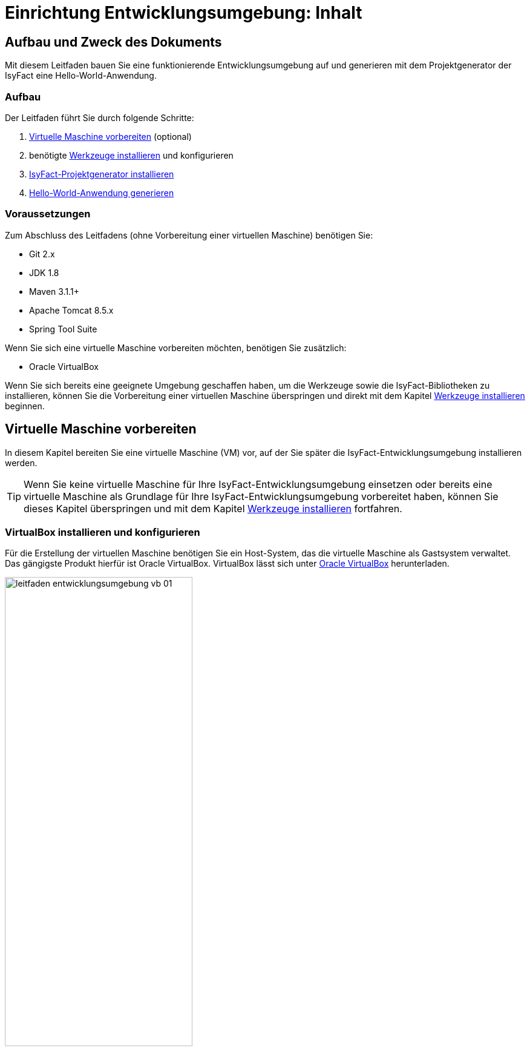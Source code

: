 = Einrichtung Entwicklungsumgebung: Inhalt

// tag::inhalt[]
[[aufbau-und-zweck-des-dokuments]]
== Aufbau und Zweck des Dokuments

Mit diesem Leitfaden bauen Sie eine funktionierende Entwicklungsumgebung auf und generieren mit dem Projektgenerator der IsyFact eine Hello-World-Anwendung.

=== Aufbau
Der Leitfaden führt Sie durch folgende Schritte:

. xref::einrichtung_entwicklungsumgebung/inhalt.adoc#virtuelle-maschine-vorbereiten[Virtuelle Maschine vorbereiten] (optional)
. benötigte xref::einrichtung_entwicklungsumgebung/inhalt.adoc#werkzeuge-installieren[Werkzeuge installieren] und konfigurieren
. xref::einrichtung_entwicklungsumgebung/inhalt.adoc#isyfact-projektgenerator-installieren[IsyFact-Projektgenerator installieren]
. xref::einrichtung_entwicklungsumgebung/inhalt.adoc#hello-world-anwendung-generieren[Hello-World-Anwendung generieren]

=== Voraussetzungen
Zum Abschluss des Leitfadens (ohne Vorbereitung einer virtuellen Maschine) benötigen Sie:

* Git 2.x
* JDK 1.8
* Maven 3.1.1+
* Apache Tomcat 8.5.x
* Spring Tool Suite

Wenn Sie sich eine virtuelle Maschine vorbereiten möchten, benötigen Sie zusätzlich:

* Oracle VirtualBox

Wenn Sie sich bereits eine geeignete Umgebung geschaffen haben, um die Werkzeuge sowie die IsyFact-Bibliotheken zu installieren, können Sie die Vorbereitung einer virtuellen Maschine überspringen und direkt mit dem Kapitel xref::einrichtung_entwicklungsumgebung/inhalt.adoc#werkzeuge-installieren[Werkzeuge installieren] beginnen.

[[virtuelle-maschine-vorbereiten]]
== Virtuelle Maschine vorbereiten

In diesem Kapitel bereiten Sie eine virtuelle Maschine (VM) vor, auf der Sie später die IsyFact-Entwicklungsumgebung installieren werden.

TIP: Wenn Sie keine virtuelle Maschine für Ihre IsyFact-Entwicklungsumgebung einsetzen oder bereits eine virtuelle Maschine als Grundlage für Ihre IsyFact-Entwicklungsumgebung vorbereitet haben, können Sie dieses Kapitel überspringen und mit dem Kapitel xref::einrichtung_entwicklungsumgebung/inhalt.adoc#werkzeuge-installieren[Werkzeuge installieren] fortfahren.

=== VirtualBox installieren und konfigurieren

Für die Erstellung der virtuellen Maschine benötigen Sie ein Host-System, das die virtuelle Maschine als Gastsystem verwaltet.
Das gängigste Produkt hierfür ist Oracle VirtualBox.
VirtualBox lässt sich unter xref:glossary:literaturextern:inhalt.adoc#litextern-VirtualBox[Oracle VirtualBox] herunterladen.

.Virtualbox Hauptmenü
[id="image-leitfaden_entwicklungsumgebung_vb_01",reftext="{figure-caption} {counter:figures}"]
image::werkzeuge:einrichtung_entwicklungsumgebung/leitfaden_entwicklungsumgebung_vb_01.png[align="center",width=60%,pdfwidth=70%]

VirtualBox kann mehrere virtuelle Maschinen verwalten.
Jede virtuelle Maschine wird auf Ihrer Festplatte unterhalb des Home-Verzeichnisses im Ordner "VirtualBox VMs" verwaltet.
Jedes dieser Verzeichnisse enthält Konfigurationsdateien für die virtuelle Maschine.
Im folgenden sprechen wir hierbei vom VM-Verzeichnis.

Um die virtuelle Maschine zu erzeugen, klicken Sie innerhalb von Oracle VirtualBox im Hauptmenü auf "Neu".
Es erscheint ein neues Fenster, bei dem Sie im ersten Eingabefeld einen Namen Ihrer Wahl eingeben.
Setzen Sie die Version auf Ubuntu (64-bit).

.Eingabe des Names der virtuellen Maschine
[id="image-leitfaden_entwicklungsumgebung_vb_02",reftext="{figure-caption} {counter:figures}"]
image::werkzeuge:einrichtung_entwicklungsumgebung/leitfaden_entwicklungsumgebung_vb_02.png[align="center",width=60%,pdfwidth=70%]

Klicken Sie auf Weiter.
Hierdurch wird VirtualBox das VM-Verzeichnis zur virtuellen Maschine erstellen.
Das Verzeichnis trägt den gleichen Namen wie Ihre virtuelle Maschine.

Im nächsten Fenster wird der Hauptspeicher (RAM) der virtuellen Maschine konfiguriert.
Die Größe des Hauptspeichers sollte mindestens 4096 Megabyte betragen.

.Speichergröße festlegen
[id="image-leitfaden_entwicklungsumgebung_vb_03",reftext="{figure-caption} {counter:figures}"]
image::werkzeuge:einrichtung_entwicklungsumgebung/leitfaden_entwicklungsumgebung_vb_03.png[align="center",width=60%,pdfwidth=70%]

Klicken Sie auf Weiter.
Danach können Sie eine Festplatte zu der virtuellen Maschine erstellen.
Hierbei handelt es sich um eine Datei mit der Endung .vdi, die VirtualBox in das Verzeichnis der virtuellen Maschine speichert.
Über die Option "Festplatte erzeugen" würden Sie diese Datei normalerweise ganz neu anlegen, um dort später das Ubuntu Betriebssystem zu installieren.
Statt die Festplatte und das darin zu installierende Betriebssystem von Hand zu installieren, beschreibt diese Anleitung eine Abkürzung.
Die Webseite xref:glossary:literaturextern:inhalt.adoc#litextern-OSBoxes[OSBoxes] bietet virtuelle Festplatten mit vorinstallierten Betriebssystemen an.
Dieser Leitfaden benutzt die Desktop-Edition von Ubuntu.
Diese ist unter xref:glossary:literaturextern:inhalt.adoc#litextern-OSBoxes-Ubuntu[OSBoxes Ubuntu] verfügbar.
Wählen Sie die VirtualBox-Version der virtuellen Festplatte und laden Sie sie herunter.

Nach dem Herunterladen befindet sich eine Datei mit dem Namen `Ubuntu_<Version>-VB-64bit.7z` in Ihrem Download-Verzeichnis.
Entpacken Sie diese Datei in Ihr VM-Verzeichnis.
Danach wechseln Sie wieder in das VirtualBox Programm, um die Festplatte einzubinden.

.Virtuelle Festplatte einbinden
[id="image-leitfaden_entwicklungsumgebung_vb_04",reftext="{figure-caption} {counter:figures}"]
image::werkzeuge:einrichtung_entwicklungsumgebung/leitfaden_entwicklungsumgebung_vb_04.png[align="center",width=60%,pdfwidth=70%]

Die virtuelle Maschine sollte danach samt virtueller Festplatte bereit sein.

.Konfigurationsdaten der virtuellen Maschine
[id="image-leitfaden_entwicklungsumgebung_vb_aendern",reftext="{figure-caption} {counter:figures}"]
image::werkzeuge:einrichtung_entwicklungsumgebung/leitfaden_entwicklungsumgebung_vb_aendern.png[align="center"]

Anschließend müssen Sie die Boot-Reihenfolge, Prozessor-Anzahl, Grafikspeicher und die Austauschlaufwerke konfigurieren.

Hierfür selektieren Sie die neu erschaffene VM und wählen im Menü "Ändern".
Im erscheinenden Einstellungsfenster wechseln Sie auf der linken Seite auf "Allgemein" und dann rechts in den Reiter "Erweitert".
Öffnen Sie die beiden Komboboxen "Gemeinsame Zwischenablage" und "Drag'n Drop" und selektieren Sie dort jeweils den Eintrag "bidirektional", um eine gemeinsame Zwischenablage des Host-Betriebssystems und der virtuellen Maschine zu erlangen.

.Zwischenablage konfigurieren
[id="image-leitfaden_entwicklungsumgebung_vb_aendern_01",reftext="{figure-caption} {counter:figures}"]
image::werkzeuge:einrichtung_entwicklungsumgebung/leitfaden_entwicklungsumgebung_vb_aendern_01.png[align="center",width=60%,pdfwidth=70%]

Dann wechseln Sie auf der linken Seite in den Eintrag "System".
Auf der rechten Seite wählen Sie den Reiter "Hauptplatine" und verschieben die Einträge so, dass in der Boot-Reihenfolge zunächst die Platte und dann die DVD erscheint. Das Häkchen bei "Diskette" können Sie entfernen.

.Zeigergerät einrichten
[id="image-leitfaden_entwicklungsumgebung_vb_aendern_02",reftext="{figure-caption} {counter:figures}"]
image::werkzeuge:einrichtung_entwicklungsumgebung/leitfaden_entwicklungsumgebung_vb_aendern_02.png[align="center",width=60%,pdfwidth=70%]

Den Chipsatz belassen Sie bei PIIX3.

Je nach Zeigergerät selektieren Sie eine für Sie passende Option aus.
In dem Screenshot wird beispielsweise "USB-Tablet" vewendet. Wenn Sie jedoch eine Maus einsetzen, selektieren Sie "PS/2-Maus".

Bei dem IO-APIC, handelt es sich um den sogenannten Advanced Programmable Interrupt Controller.
Weil Sie für die Entwicklungsumgbeung zwei Prozessorkerne im Gastsystem einsetzen werden, ist das Häkchen erforderlich.

Dann wechseln Sie in den Reiter "Prozessor".
Hier stellen Sie ein, dass das Gastsystem über zwei Prozessoren verfügen soll.

.Prozessoren einrichten
[id="image-leitfaden_entwicklungsumgebung_vb_aendern_03",reftext="{figure-caption} {counter:figures}"]
image::werkzeuge:einrichtung_entwicklungsumgebung/leitfaden_entwicklungsumgebung_vb_aendern_03.png[align="center",width=60%,pdfwidth=70%]

Als Letztes klicken Sie auf der linken Seite auf "Gemeinsame Ordner".
Auf der rechten Seite können Sie über einen Ordner-Button einen gemeinsamen Ordner hinzufügen.
Wählen Sie einen für Sie passenden Ordner und setzen Sie ein Häkchen bei "Automatisch einbinden".

.Gemeinsamer Ordnerzugriff
[id="image-leitfaden_entwicklungsumgebung_vb_aendern_04",reftext="{figure-caption} {counter:figures}"]
image::werkzeuge:einrichtung_entwicklungsumgebung/leitfaden_entwicklungsumgebung_vb_aendern_04.png[align="center",width=30%,pdfwidth=30%]

Bestätigen Sie die Änderungen mit einem Klick auf OK.

Danach starten Sie die virtuelle Maschine mit einem Doppelklick auf die neu erstellte Instanz.

=== Ubuntu

Starten Sie Ihre virtuelle Maschine und melden Sie sich an:

.Startbildschirm der virtuellen Maschine
[id="image-leitfaden_entwicklungsumgebung_vb_ubuntu_01",reftext="{figure-caption} {counter:figures}"]
image::werkzeuge:einrichtung_entwicklungsumgebung/leitfaden_entwicklungsumgebung_vb_ubuntu_01.png[align="center",width=60%,pdfwidth=70%]

Ihr Benutzername und Kennwort ist bei den virtuellen Festplatten von OSBoxes standardmäßig gesetzt:

* Benutzername: `osboxes`
* Passwort: `osboxes.org`
* Root-Passwort: `osboxes.org`

.Welcome der virtuellen Maschine
[id="image-leitfaden_entwicklungsumgebung_vb_ubuntu_02",reftext="{figure-caption} {counter:figures}"]
image::werkzeuge:einrichtung_entwicklungsumgebung/leitfaden_entwicklungsumgebung_vb_ubuntu_02.png[align="center",width=60%,pdfwidth=70%]

Anschließend legen Sie die Spracheinstellungen fest.

.Sprache der virtuellen Maschine konfigurieren
[id="image-leitfaden_entwicklungsumgebung_vb_ubuntu_03",reftext="{figure-caption} {counter:figures}"]
image::werkzeuge:einrichtung_entwicklungsumgebung/leitfaden_entwicklungsumgebung_vb_ubuntu_03.png[align="center",width=60%,pdfwidth=70%]

Die restlichen Einstellungen können Sie überspringen.
Nun ist die Konfiguration von Ubuntu beendet.

.Konfigurationsende beim Erststart der virtuellen Maschine
[id="image-leitfaden_entwicklungsumgebung_vb_ubuntu_04",reftext="{figure-caption} {counter:figures}"]
image::werkzeuge:einrichtung_entwicklungsumgebung/leitfaden_entwicklungsumgebung_vb_ubuntu_04.png[align="center",width=60%,pdfwidth=70%]

Klicken Sie links oben auf "Activities" oder benutzen Sie die Windows-Taste oder Befehlstaste, um eine Übersicht der Applikationen zu bekommen.

.Startbildschirm der virtuellen Maschine nach dem Login
[id="image-leitfaden_entwicklungsumgebung_vb_ubuntu_05",reftext="{figure-caption} {counter:figures}"]
image::werkzeuge:einrichtung_entwicklungsumgebung/leitfaden_entwicklungsumgebung_vb_ubuntu_05.png[align="center",width=60%,pdfwidth=70%]

=== Die Gasterweiterungen

Oracle VirtualBox bietet Gasterweiterungen an, welche die Performanz des Gastsystems verbessert.
Ein weiteres Feature ist, dass sich der Bildschirm beliebig skalieren lässt.
Ohne Gasterweiterungen sind lediglich die Auflösungen 640x480, 800x600, und 1024x768 möglich.
Außerdem funktioniert Drag'n Drop nur mit installierten Gasterweiterungen.
Darüber hinaus bieten die Gasterweiterungen den sogenannten Seamless Mode an.
Der Seamless Mode ermöglicht, dass sich die Fenster der VirtualBox Instanz innerhalb des Host-Systems anzeigen lassen, und somit den Anschein erwecken, sie seien in dieses integriert.

[TIP]
====
Um die Gasterweiterungen zu installieren, benötigen Sie ein optisches Laufwerk, das vor dem Start der Ubuntu Instanz noch leer ist.
Wenn Sie die obigen Arbeitsschritte durchgeführt haben, sollte das optische Laufwerk aber bereits existieren.
====

Starten Sie die Ubuntu Instanz und klicken Sie im VirtualBox Menü auf den Eintrag "Geräte" -> "Gasterweiterungen einlegen...".

.Gasterweiterungen laden auf der virtuellen Maschine
[id="image-leitfaden_entwicklungsumgebung_vb_ubuntu_gasterweiterung_01",reftext="{figure-caption} {counter:figures}"]
image::werkzeuge:einrichtung_entwicklungsumgebung/leitfaden_entwicklungsumgebung_vb_ubuntu_gasterweiterung_01.png[align="center",width=60%,pdfwidth=70%]

Hierdurch wird eine virtuelle CD automatisch in das optische Laufwerk eingelegt, worauf eine Startanwendung von selbst dafür sorgt, dass die Gasterweiterungen installiert werden.
Im aufkommenden Fenster, klicken Sie auf "Run".

.Gasterweiterungen installieren auf der virtuellen Maschine
[id="image-leitfaden_entwicklungsumgebung_vb_ubuntu_gasterweiterung_02",reftext="{figure-caption} {counter:figures}"]
image::werkzeuge:einrichtung_entwicklungsumgebung/leitfaden_entwicklungsumgebung_vb_ubuntu_gasterweiterung_02.png[align="center",width=60%,pdfwidth=70%]

Bestätigen Sie mit einem Klick auf "Run".
Anschließend sollte die Installation der Gasterweiterungen starten.

.leitfaden_entwicklungsumgebung_vb_ubuntu_gasterweiterung_03.png
[id="image-leitfaden_entwicklungsumgebung_vb_ubuntu_gasterweiterung_03",reftext="{figure-caption} {counter:figures}"]
image::werkzeuge:einrichtung_entwicklungsumgebung/leitfaden_entwicklungsumgebung_vb_ubuntu_gasterweiterung_03.png[align="center",width=60%,pdfwidth=70%]

Ihre virtuelle Maschine ist nun einsatzbereit.


[[werkzeuge-installieren]]
== Werkzeuge installieren

Als Nächstes benötigt Ihre Entwicklungsumgebung ein JDK, Git, Maven und eine Entwicklungsumgebung (in diesem Fall das Eclipse Derivat Spring Source Tool Suite (STS)).

===	JDK

Auf der Kommandozeile installieren Sie mit folgender Anweisung das JDK:

 sudo apt-get install openjdk-8-jdk

In der Datei `.bashrc` fügen Sie die Umgebungsvariable `JAVA_HOME` hinzu und erweitern die Umgebungsvariable `PATH`:

 JAVA_HOME=/usr/lib/jvm/java-8-openjdk-amd64
 export JAVA_HOME

 PATH=$JAVA_HOME/bin:$PATH
 export PATH


===	Git

Danach installieren Sie Git mit folgender Anweisung:

 sudo apt-get install git

Auf der Kommandozeile wird Git über den Aufruf des Kommandos `git` gesteuert.
Das `git`-Kommando kennt eine Reihe von Optionsparametern.
Die Konfiguration wird beispielsweise über den Optionsparameter `config` festgelegt.
Dabei kann sie in drei Granularitäten durchgeführt werden.
Über das Kommando

 git config --system

nehmen Sie die Konfiguration für alle Benutzer des Betriebssystems vor.
Diese System-Konfiguration wird automatisch in die Datei `/etc/gitconfig` geschrieben.
Über

 git config --global

führen Sie die Konfiguration für den aktuellen Benutzer durch. Diese Konfiguration wird automatisch in die Datei `.gitconfig` in Ihr Home-Verzeichnis geschrieben.

Darüber hinaus lässt sich in jedem einzelnen Verzeichnis eine eigene Konfiguration setzen, die in dem jeweiligen Unterverzeichnis `.git/config` geschrieben wird.
Dabei werden die grob- von den feingranularen Konfigurationen überschrieben.

Mit folgender Anweisung setzen Sie die Konfiguration für Ihren Git-Benutzer:

 git config --global user.name "Michael Mustermann"
 git config --global user.email "MichaelMustermann@behoerde.de"

Jeder Konfigurationsstufe überschreibt die Werte der darüber liegenden Konfigurationsstufe.
Beispielsweise gelten die Systemeinstellungen (`--system`) für alle Benutzer des Rechners, werden aber von globalen Einstellungen (`--global`) überschrieben.

Um die Konfiguration einzusehen, geben Sie folgendes Kommando ein:

 git config --global --list

Hilfe erhalten Sie über den Optionsparameter `help`.
Beispielsweise beschaffen Sie sich die Hilfestellung zum Optionsparameter `config` mit folgendem Kommando:

 git help config.

===	Maven

IsyFact besteht aus zahlreichen Maven-Projekten.
Ubuntu bietet von Haus aus ein eigenes Maven Paket an, das über folgendes Kommando installiert wird:

 sudo apt-get install maven

===	Spring Tool Suite (STS)

Im nächsten Schritt installieren Sie die integrierte Entwicklungsumgebung Spring Tool Suite (STS).
Auf der Webseite xref:glossary:literaturextern:inhalt.adoc#litextern-SpringToolSuite[Spring Tool Suite] bietet der Hersteller diesbezüglich eine Reihe von Download-Links an.
Laden Sie die Linux-Version in der 64-Bit Variante herunter. Danach wechseln Sie in das Verzeichnis `/opt` und installieren die STS-Installationsdatei über folgendes Kommando:

 sudo tar -xzf <Pfad zur STS-Installationsdatei> -C /opt

Anschließend ist die Entwicklungsumgebung über das Kommando `STS` im Ordner `/opt/sts-bundle/<STS-Release>` einsatzfähig.

.Spring Tool Suite (STS) Installation
[id="image-leitfaden_entwicklungsumgebung_werkzeuge_sts",reftext="{figure-caption} {counter:figures}"]
image::werkzeuge:einrichtung_entwicklungsumgebung/leitfaden_entwicklungsumgebung_werkzeuge_sts.png[align="center"]

Um STS darüber hinaus über eine Desktop-Verknüpfung starten zu können, muss im Verzeichnis `.local/share/applications` Ihres Home-Verzeichnisses ein xref:glossary:literaturextern:inhalt.adoc#litextern-Ubuntu-Programmstarter[Programmstarter] angelegt werden.
Legen Sie dazu eine Datei namens `STS.desktop` in diesem Verzeichnis an und versehen Sie sie mit folgendem Inhalt:

 #!/usr/bin/env xdg-open
 [Desktop Entry]
 Version=1.0
 Type=Application
 Terminal=false
 Exec=/opt/sts-bundle/<STS-Release>/STS
 Name=STS
 Comment=Spring Tool Suite
 Icon=/opt/sts-bundle/<STS-Release>/icon.xpm

Danach lässt sich STS über das Applikations-Menü von Ubuntu starten.
Hierfür klicken Sie auf "Applications" - "Other" - "STS"

.Spring Tool Suite (STS) in "Activities Overview"
[id="image-leitfaden_entwicklungsumgebung_werkzeuge_sts_other",reftext="{figure-caption} {counter:figures}"]
image::werkzeuge:einrichtung_entwicklungsumgebung/leitfaden_entwicklungsumgebung_werkzeuge_sts_other.png[align="center",width=80%,pdfwidth=80%]

Außerdem wird STS nun auch in der "Activities Overview" angezeigt.

.Spring Tool Suite (STS) als Activity
[id="image-leitfaden_entwicklungsumgebung_werkzeuge_sts_overview",reftext="{figure-caption} {counter:figures}"]
image::werkzeuge:einrichtung_entwicklungsumgebung/leitfaden_entwicklungsumgebung_werkzeuge_sts_overview.png[align="center",width=70%,pdfwidth=100%]

[[apache-tomcat]]
=== Apache Tomcat

Bei einer IsyFact-Anwendung handelt es sich um eine Webanwendung, die genauso wie andere JavaEE-basierte Webanwendungen in einem Servlet-Container betrieben wird.
Der gängigste Web Container hierfür ist Catalina bzw. das Produkt Apache Tomcat, das den Catalina Web Container integriert.
Obwohl STS ein eigenes Apache Tomcat Derivat bereithält, setzt man bei einer IsyFact-Anwendung typischerweise Apache Tomcat ein.
Deshalb wird in diesem Leitfaden diese Variante gezeigt.
Laden Sie Apache Tomcat von der Webseite xref:glossary:literaturextern:inhalt.adoc#litextern-Apache[Apache] herunter.

.Download von Apache Tomcat
[id="image-leitfaden_entwicklungsumgebung_werkzeuge_apache_tomcat_01",reftext="{figure-caption} {counter:figures}"]
image::werkzeuge:einrichtung_entwicklungsumgebung/leitfaden_entwicklungsumgebung_werkzeuge_apache_tomcat_01.png[align="center"]

Nach dem Download extrahieren Sie den Apache Tomcat Server ins Verzeichnis `/opt`.

 sudo tar -xzf <Pfad zur Tomcat-Installationsdatei> -C /opt

Über folgendes Kommando sorgen Sie auch noch dafür, dass das Installationsverzeichnis dem Benutzer `osboxes` gehört.

 sudo chown -R osboxes /opt/apache-tomcat-8.5.16

Innerhalb von STS müssen Sie dafür sorgen, dass der Apache Tomcat Server eingebunden wird.
Hierfür öffnen Sie STS und klicken im Hauptmenü auf "Window" - "Preferences".
Im Einstellungsfenster öffnen Sie "Server" - "Runtime Environment". Klicken Sie hier auf "Add".

Öffnen Sie den Reiter "Apache" und selektieren Sie darunter den Eintrag "Apache Tomcat v8.5".
Setzen Sie auch ein Häkchen bei der Checkbox "Create a new local server".

.Server-Konfiguration
[id="image-leitfaden_entwicklungsumgebung_werkzeuge_apache_tomcat_02",reftext="{figure-caption} {counter:figures}"]
image::werkzeuge:einrichtung_entwicklungsumgebung/leitfaden_entwicklungsumgebung_werkzeuge_apache_tomcat_02.png[align="center",width=60%,pdfwidth=70%]

Klicken Sie auf "Next". Setzen Sie im erscheinenden Fenster den Installationspfad Ihres Apache Tomcat.
In diesem Leitfaden ist das `/opt/<Tomcat-Release>`.

.Konfiguration von Apache Tomcat
[id="image-leitfaden_entwicklungsumgebung_werkzeuge_apache_tomcat_03",reftext="{figure-caption} {counter:figures}"]
image::werkzeuge:einrichtung_entwicklungsumgebung/leitfaden_entwicklungsumgebung_werkzeuge_apache_tomcat_03.png[align="center",width=60%,pdfwidth=80%]

Klicken Sie auf "Finish".

.Abschluss der Konfiguration
[id="image-leitfaden_entwicklungsumgebung_werkzeuge_apache_tomcat_04",reftext="{figure-caption} {counter:figures}"]
image::werkzeuge:einrichtung_entwicklungsumgebung/leitfaden_entwicklungsumgebung_werkzeuge_apache_tomcat_04.png[align="center"]

Klicken Sie auf "Apply and Close".

== IDE einrichten

Die nachfolgenden Abschnitte zeigen Ihnen, wie Sie Ihre IDE nach den Maßgaben der IsyFact einrichten.

[[formatierung-von-quellcode]]
=== Formatierung von Quellcode

Die Code-Formatierungsregeln sind bei beiden IDEs (Eclipse und IntelliJ IDEA) über Konfigurationsmasken individuell einstellbar.
Es besteht die Möglichkeit, die Formatierungsregeln als XML-Datei abzuspeichern bzw. vorhandene Formatierungsregeldateien zu importieren.

Zu den Formatierungskonfigurationsmasken gelangt man über folgende Menüeinträge:

* *Eclipse:* menu:Window[Preferences > Java > Code Style > Formatter]
* *IntelliJ IDEA:* menu:File[Settings > Editor > Code Style > Java]

[[tastaturkuerzel-codeformatierung]]
==== Tastaturkürzel Codeformatierung

Wenn man sich innerhalb eines Codefensters befindet, kann man mit folgenden Tastaturkürzeln die Code-Formatierung anstoßen.

* *Eclipse:* kbd:[Alt + Shift + F]
* *IntelliJ IDEA:* kbd:[Strg + Alt + L]

[[import-von-code-style-formatierungsdateien]]
==== Import von Code Style Formatierungsdateien

Dieses Kapitel erläutert den Import der Konfiguration zur Quellcode-Formatierung für die Entwicklungsumgebungen Eclipse und IntelliJ IDEA.

[[intellij-idea-1]]
===== IntelliJ IDEA

NOTE: Die in dieser Installationsbeschreibung erstellten Screenshots basieren auf der IntelliJ IDEA Version 2017.2.

*Schritt 1:* Konfigurationsmaske öffnen

* Menüeintrag menu:File[Settings > Code Style > Java]

*Schritt 2:* Import der Code-Formatter XML-Datei

* Dropdown-Icon Einstellungen anklicken image:werkzeuge:einrichtung_entwicklungsumgebung/Einrichtung_Entwicklungsumgebung_005b.png[width=5%,pdfwidth=5%]
* menu:Import Scheme[Intellij IDEA code style XML] auswählen
* In der daraufhin erscheinenden Dateiauswahlbox die zu importierende Datei auswählen

.IntelliJ IDEA Code Formatter Import
[id="image-Code-Formatter",reftext="{figure-caption} {counter:figures}"]
image::werkzeuge:einrichtung_entwicklungsumgebung/Einrichtung_Entwicklungsumgebung_006.png[align="center"]

[NOTE]
====
Der Name der Datei kann vom Namen des Scheme abweichen.
Welcher Scheme-Name angezeigt wird, entscheidet sich durch einen entsprechenden Eintrag innerhalb der importierten XML-Datei.
====

[[eclipse-code-formatter]]
===== Eclipse

NOTE: Die in dieser Installationsbeschreibung erstellten Screenshots basieren auf der Eclipse Version __Neon__.

*Schritt 1:* Konfigurationsmaske öffnen

* Menüeintrag menu:Window[Preferences > Java > Code Style > Formatter]

*Schritt 2:* Import der Code-Formatter XML-Datei

* Schaltfläche btn:[Import] anklicken
* In der daraufhin erscheinenden Dateiauswahlbox die zu importierende Datei auswählen

.Eclipse Code Formatter Import
[id="image-Code-Formatter2",reftext="{figure-caption} {counter:figures}"]
image::werkzeuge:einrichtung_entwicklungsumgebung/Einrichtung_Entwicklungsumgebung_007.png[align="center"]


[NOTE]
====
Der Name der Datei kann vom Namen des aktiven Profiles des Formatters abweichen.
Welcher Profilname angezeigt wird, entscheidet sich durch einen entsprechenden Eintrag innerhalb der importierten XML-Datei.
====

[[formatierungsdifferenzen]]
==== Formatierungsdifferenzen

Mit Hilfe der Einstellungsmasken für die Formatierung bei den beiden IDEs ist eine fast vollständige Übereinstimmung bei der automatischen Formatierung des Quellcodes möglich.
Dieses Kapitel führt die noch verbliebenen Differenzen anhand einer Gegenüberstellung auf und diskutiert kurz die Konsequenzen.

.Democode zur Veranschaulichung von Formatierungseinstellungen (Eclipse)
[id="image-Democode",reftext="{figure-caption} {counter:figures}"]
image::werkzeuge:einrichtung_entwicklungsumgebung/Einrichtung_Entwicklungsumgebung_008.png[align="center"]

[[leere-zeilen-vor-dem-ende-des-kommentarblocks]]
=====  Leere Zeilen vor dem Ende des Kommentarblocks

Im _javadoc_ Bereich löscht IntelliJ IDEA leere Kommentarzeilen, die vor dem Ende des Kommentarblocks stehen:

.Formatierungsdifferenz Kommentarleerzeile
[id="image-Formatierungsdifferenz",reftext="{figure-caption} {counter:figures}"]
image::werkzeuge:einrichtung_entwicklungsumgebung/Einrichtung_Entwicklungsumgebung_009.png[align="center"]

*Bewertung:* Da IntelliJ die Zeilen zwar löscht, aber Eclipse diese nicht wieder hinzufügt, stabilisiert sich dieser Unterschied in der Formatierung nach einem Commit eines Entwicklers, der IntelliJ IDEA verwendet.

[[leerzeilen-bei-for-schleifen-semikolon]]
===== Leerzeichen bei `for`-Schleifen

Beide Formatter erlauben es einzustellen, dass nach dem Semikolon in einer for-Schleife ein Leerzeichen stehen soll.
Bei IntelliJ IDEA wird diese Regel streng umgesetzt, auch bei `for(;;)`, währenddessen Eclipse Leerzeichen nur dann einfügt, wenn hinter dem Semikolon noch ein Ausdruck wie beispielsweise `„b > i“` steht.

.Formatierungsdifferenz Leerzeile in for-Schleife
[id="image-Formatierungsdifferenz-for",reftext="{figure-caption} {counter:figures}"]
image::werkzeuge:einrichtung_entwicklungsumgebung/Einrichtung_Entwicklungsumgebung_010.png[align="center"]

*Bewertung:* Ein leeres Abbruchkriterium in der `for`-Schleife mag ein Testfall für eine Formatierungsprüfung sein, darf und sollte in der Praxis jedoch nicht vorkommen.

[[behandlung-von-leeren-statements]]
===== Behandlung von leeren Statements

Wenn ein leeres Statement im Quellcode vorhanden ist, fügt IntelliJ IDEA zwei Leerzeilen ein und setzt das Semikolon beim Formatieren in eine neue Zeile.

.Formatierungsdifferenz Befehlszeilenfehler
[id="image-Formatierungsdifferenz-befehlszeile",reftext="{figure-caption} {counter:figures}"]
image::werkzeuge:einrichtung_entwicklungsumgebung/Einrichtung_Entwicklungsumgebung_011.png[align="center"]

*Bewertung:* Ein überflüssiges, leeres Statement-Semikolon ist auffälliger, wenn es am Zeilenanfang steht.
Dieser Fall ist allerdings erneut kein Problem der Formatierung, sondern ein Programmierfehler - das Semikolon sollte gelöscht werden.

[[generierung-von-equals-und-hashcode]]
=== Generierung von equals() und hashCode()

Eine Unterstützung bei der Codegenerierung erhält der Programmentwickler bei Einsatz von IntelliJ IDEA ohne zusätzliche Plug-Ins.
Um bei der derzeit aktuellen Eclipse Version _Neon_ identische Umsetzungen der beiden Methode zu generieren, wird das Plugin _jenerate_ verwendet.

[[equals-hashcode-eclipse]]
==== Eclipse

[[installation-jenerate]]
===== Installation des Plugins _jenerate_

Das Eclipse Plugin _jenerate_ kann innerhalb von Eclipse über den _„Eclipse Marketplace“_ heruntergeladen und installiert werden.

Eclipse Menüpunkt: menu:Help[Eclipse Marketplace]

.Eclipse Marketplace, Pluginauswahl
[id="image-eclipse-marketplace-pluginauswahl",reftext="{figure-caption} {counter:figures}"]
image::werkzeuge:einrichtung_entwicklungsumgebung/Einrichtung_Entwicklungsumgebung_001.png[align="center",width=80%,pdfwidth=80%]

[[grundkonfiguration]]
===== Grundkonfiguration

Bestimmte Einstellungen zur Steuerung der Erzeugung von Boilerplate Code können bei Eclipse über das Menü menu:Window[Preferences > Java > Jenerate] vorgenommen werden.

Der folgende Screenshot zeigt die Einstellungen, die bei der Boilerplate-Code-Erstellung die höchste Übereinstimmung mit dem von IntelliJ IDEA erzeugten Boilerplate Code ergibt.

.Eclipse Plugin jenerate - Grundeinstellungen
[id="image-jenerate-grundeinstellungen",reftext="{figure-caption} {counter:figures}"]
image::werkzeuge:einrichtung_entwicklungsumgebung/Einrichtung_Entwicklungsumgebung_002.png[align="center"]

Wenn man sich im Klasseneditor über das Plugin _jenerate_ die Methoden `equals()` und `hashCode()` generieren lässt, wird auf der Detailmaske zur Eingabe der zu verwendenden Parameter bei der Codegenerierung die in den Settings voreingestellte „__Content Strategy__“ angezeigt.

Sollte in der _jenerate_ Grundeinstellungsmaske keine oder eine andere Vorauswahl getroffen worden sein, so muss hier die zu verwendende Content Strategy ebenfalls auf `USE_JAVA` (__java.util.Objects__) umgestellt werden.

.Einstellung der Content Strategy
[id="image-Eclipse-Boilerplate",reftext="{figure-caption} {counter:figures}"]
image::werkzeuge:einrichtung_entwicklungsumgebung/Einrichtung_Entwicklungsumgebung_004.png[pdfwidth=40%,width=40%, align="center"]

[[boilerplate-code-erzeugen]]
===== Boilerplate Code erzeugen

Die Generierung von Boilerplate Code selbst ist intuitiv und erfolgt in drei Schritten.

*Schritt 1:* Die Klasse wird wie üblich angelegt.
Wichtig ist, dass alle für die zu generierenden Methoden relevanten Klassenvariablen bereits in der Klasse enthalten sind.

*Schritt 2:* Im Editor der Klasse ruft die Tastenkombination kbd:[Alt + Shift + G] ein kleines Auswahlmenü auf, das Optionen für die Erzeugung des Boilerplate Codes für eine der Methoden `compareTo()`, `equals()` & `hashCode()` oder `toString()` bietet.

.Plugin jenerate - Methodenauswahl
[id="image-jenerate-methodenauswahl",reftext="{figure-caption} {counter:figures}"]
image::werkzeuge:einrichtung_entwicklungsumgebung/Einrichtung_Entwicklungsumgebung_003.png[align="center"]

Alternativ stehen die folgenden Tastenkombinationen zur Verfügung:

* `hashCode()` & `equals()`: kbd:[Alt + Shift + G], dann kbd:[H]
* `toString()` kbd:[Alt + Shift + G], dann kbd:[S]
* `compareTo()` kbd:[Alt + Shift + G], dann kbd:[C]

*Schritt 3:* Nach Auswahl der zu erzeugenden Methoden öffnet sich ein Auswahlfenster, auf dem man aus der Menge der im ersten Schritt angelegten Klassenvariablen diejenigen auswählen kann, die bei der Codegenerierung als Parameter einfließen sollen.

TIP: Werden Klassen zu einem späteren Zeitpunkt um weitere Klassenvariablen ergänzt, welche für die Methoden `compareTo()`, `equals()`, `hashCode()` oder `toString()` relevant sind, so kann der erzeugte Quellcode jederzeit wieder gelöscht und erneut erzeugt werden.

[[equals-hashcode-intellij]]
==== IntelliJ IDEA

In IntelliJ IDEA lässt sich die Vorgabe zur Codegenerierung direkt vorgeben.
Diese ist im Generierungsdialog unter „Template“ einzustellen.
Der Dialog wird mit kbd:[Alt + Einfg] und der Auwahl von __equals() and hashCode()__ aufgerufen.

.IntelliJ IDEA: Einstellung der Vorgabe zur Codegenerierung
[id="image-IntelliJ-Boilerplate",reftext="{figure-caption} {counter:figures}"]
image::werkzeuge:einrichtung_entwicklungsumgebung/Einrichtung_Entwicklungsumgebung_005.png[align="center",width=70%,pdfwidth=70%]

[[einrichtung-von-checkstyle]]
=== Einrichtung von Checkstyle

Die Einbindung und Konfiguration von Checkstyle erfolgt über Plugins in der verwendeten IDE.

==== Installation des Plugins

===== Eclipse

*Schritt 1:* Installationsquelle für Checkstyle hinzufügen

* Den Dialog _Install_ öffnen: menu:Window[Help > Install New Software...]
* Neben dem Eingabefeld _Work With:_ auf die Schaltfläche btn:[Add...] klicken und folgende Daten eintragen: +
+
_Name_: Eclipse Checkstyle Plugin +
_Location_: xref:glossary:literaturextern:inhalt.adoc#litextern-Eclipse-Checkstyle-Plugin[Eclipse Checkstyle Plugin]

.Installationsquelle für Checkstyle hinzufügen
[id="image-checkstyle-source",reftext="{figure-caption} {counter:figures}"]
image::werkzeuge:einrichtung_entwicklungsumgebung/Einrichtung_Entwicklungsumgebung_012.png[align="center"]

*Schritt 2:* Checkstyle-Plugin installieren

* Den Eintrag _Checkstyle_ auswählen und die Installation mit btn:[Next >] bis zum Ende ausführen.

.Checkstyle-Plugins für Eclipse installieren
[id="image-checkstyle-auswaehlen",reftext="{figure-caption} {counter:figures}"]
image::werkzeuge:einrichtung_entwicklungsumgebung/Einrichtung_Entwicklungsumgebung_013.png[align="center"]

===== IntelliJ IDEA

*Schritt 1:* Checkstyle-Plugin suchen

* Den Dialog _Plugins_ öffnen: menu:File[Settings... > Plugins]
* Im Suchfeld _checkstyle_ eingeben. Wird kein Treffer angezeigt, dann auf den Link _Search in repositories_ klicken.

.Suche nach Checkstyle-Plugin
[id="image-checkstyle-suche",reftext="{figure-caption} {counter:figures}"]
image::werkzeuge:einrichtung_entwicklungsumgebung/Einrichtung_Entwicklungsumgebung_014.png[align="center"]

*Schritt 2:* Checkstyle-Plugin installieren

* Das Checkstyle-Plugin mit einem Klick auf die grüne Schaltfläche btn:[Install] installieren.

.Checkstyle-Plugin für IntelliJ IDEA installieren
[id="image-checkstyle-intellij",reftext="{figure-caption} {counter:figures}"]
image::werkzeuge:einrichtung_entwicklungsumgebung/Einrichtung_Entwicklungsumgebung_015.png[align="center"]

==== Konfiguration des Plugins

===== Eclipse

*Schritt 1:* Konfigurationmaske des Checkstyle-Plugin in Eclipse öffnen

* Menüeintrag menu:Window[Preferences > Checkstyle]

*Schritt 2:* Import der Checkstyle-Konfiguration von IsyFact

* Mit der Schaltfläche btn:[New...] einen neuen Eintrag anlegen
* Als _Name_ "IsyFact" eingeben
* Mit btn:[Import...] die Checkstyle-Konfiguration aus dem Werkzeugverzeichnis der IsyFact importieren
* Mit btn:[Set as Default] die Konfiguration als Standard aktivieren und den Dialog mit btn:[Apply and Close] schließen

.Import der Checkstyle-Konfiguration für Eclipse
[id="image-checkstyle-import-eclipse",reftext="{figure-caption} {counter:figures}"]
image::werkzeuge:einrichtung_entwicklungsumgebung/Einrichtung_Entwicklungsumgebung_016.png[align="center"]

* Das Checkstyle-Fenster kann anschließend über btn:[Window > Show View > Other... > Checkstyle violations] angezeigt werden

===== IntelliJ IDEA

*Schritt 1:* Konfigurationmaske des Checkstyle-Plugin in Eclipse öffnen

* Menüeintrag menu:File[Settings... > Checkstyle] (für das aktuelle Projekt)
* Menüeintrag menu:File[Other Settings > Default Settings... > Checkstyle] (für alle zukünftigen Projekte)

*Schritt 2:* Import der Checkstyle-Konfiguration von IsyFact

* Mit der Schaltfläche btn:[+] einen neuen Eintrag anlegen
* Als _Description_ "IsyFact" eingeben
* Mit btn:[Browse...] die Checkstyle-Konfiguration aus dem Werkzeugverzeichnis der IsyFact importieren
* Mit einem Haken in der Spalte _Active_ die Konfiguration aktivieren

.Import der Checkstyle-Konfiguration für IntelliJ IDEA
[id="image-checkstyle-import-intellij",reftext="{figure-caption} {counter:figures}"]
image::werkzeuge:einrichtung_entwicklungsumgebung/Einrichtung_Entwicklungsumgebung_017.png[align="center"]

* Das Checkstyle-Fenster kann anschließend über eine Schaltfläche in den _Tool Buttons_ angezeigt werden

[[isyfact-projektgenerator-installieren]]
== IsyFact-Projektgenerator installieren

In diesem Abschnitt wird gezeigt, wie Sie den IsyFact Projektgenerator in der Spring Tool Suite (STS) installieren und Ihre Entwicklungsumgebung auf die Entwicklung einer neuen Anwendung vorbereiten.
Mit dem Projektgenerator werden Sie später die Hello-World-Anwendung erzeugen.

Für den IsyFact Projektgenerator müssen keine Bibliotheken manuell installiert werden.
Benötigte Bibliotheken werden während des Build-Vorgangs automatisch heruntergeladen.

[TIP]
====
Das IsyFact-Framework besteht aus einer Reihe von GitHub-Repositories, die wiederum jeweils eines oder mehrere Maven-Projekte enthalten.
Die URL zu den GitHub-Repositories lautet: xref:glossary:literaturextern:inhalt.adoc#litextern-url-isyfact[IsyFact].
====

Um das GitHub-Repository für den IsyFact Projektgenerator zu klonen, könnten Sie Git auf der Kommandozeile einsetzen.
In dieser Anleitung wird jedoch das Arbeiten mit Git innerhalb der STS gezeigt.
Starten Sie also die STS und öffnen Sie dort die Perspektive Git.
Klicken Sie in der Perspektive Git entweder auf die Clone-Schaltfläche oder auf den Link "Clone a Git repository".

.Clonen des Git Repositories
[id="image-leitfaden_entwicklungsumgebung_bibliotheken_04",reftext="{figure-caption} {counter:figures}"]
image::werkzeuge:einrichtung_entwicklungsumgebung/leitfaden_entwicklungsumgebung_bibliotheken_04.png[align="center"]

Klicken Sie im erscheinenden Fenster auf GitHub.

.Github
[id="image-leitfaden_entwicklungsumgebung_bibliotheken_05",reftext="{figure-caption} {counter:figures}"]
image::werkzeuge:einrichtung_entwicklungsumgebung/leitfaden_entwicklungsumgebung_bibliotheken_05.png[align="center",width=60%,pdfwidth=70%]

Klicken Sie anschließend auf "Next".
In dem aufkommenden Fenster können Sie online nach GitHub-Repositories suchen.
Geben Sie im Suchfeld "IsyFact" ein und klicken Sie auf den Button "Search".
Daraufhin sollten im Fenster alle GitHub-Repositories aufgelistet werden, bei denen im Namen der Bezeichner "IsyFact" vorkommt.
Selektieren Sie dort das GitHub-Repository `isyfact-projektgenerator` und klicken Sie auf "Next".

.Selektion isyfact-projektgenerator auf GitHub
[id="image-leitfaden_entwicklungsumgebung_bibliotheken_29",reftext="{figure-caption} {counter:figures}"]
image::werkzeuge:einrichtung_entwicklungsumgebung/leitfaden_entwicklungsumgebung_bibliotheken_29.png[align="center",width=60%,pdfwidth=70%]

Im nächsten Fenster wird der Branch ausgewählt, der lokal heruntergeladen werden soll.
Wählen Sie den `master`-Branch aus und klicken Sie erneut auf "Next".

.Selektion des master-branch
[id="image-leitfaden_entwicklungsumgebung_bibliotheken_21",reftext="{figure-caption} {counter:figures}"]
image::werkzeuge:einrichtung_entwicklungsumgebung/leitfaden_entwicklungsumgebung_bibliotheken_21.png[align="center",width=60%,pdfwidth=70%]

Geben Sie nun den lokalen Pfad an, unter dem das Repository gespeichert werden soll.

.lokaler Speicherort für isyfact-projektgenerator
[id="image-leitfaden_entwicklungsumgebung_bibliotheken_22",reftext="{figure-caption} {counter:figures}"]
image::werkzeuge:einrichtung_entwicklungsumgebung/leitfaden_entwicklungsumgebung_bibliotheken_22.png[align="center",width=60%,pdfwidth=70%]

Bestätigen Sie mit einem Mausklick auf "Finish".

Als nächstes importieren Sie das Maven-Projekt aus dem heruntergeladenen Repository.
Hierfür klicken Sie mit der rechten Maustaste auf das Repository und wählen den Eintrag "Import Projects" aus.
Im daraufhin erscheinenden Fenster bestätigen Sie den Import des Maven-Projekts `isyfact-projektgenerator` mit einem Klick auf Finish.
Wechseln Sie anschließend in die Perspective "Spring".
Hier sollte jetzt im Package-Explorer das Maven-Projekt `isyfact-projektgenerator` zu sehen sein.

.Import des Projektes isyfact-projektgenerator
[id="image-leitfaden_entwicklungsumgebung_bibliotheken_30",reftext="{figure-caption} {counter:figures}"]
image::werkzeuge:einrichtung_entwicklungsumgebung/leitfaden_entwicklungsumgebung_bibliotheken_30.png[align="center"]

Nachdem das Projekt `isyfact-projektgenerator` importiert worden ist, wechseln Sie in die Perspective "Spring" und führen Sie die Aktion menu:Run As[Maven Install] aus.

[[hello-world-anwendung-generieren]]
== Hello-World-Anwendung generieren

In diesem Abschnitt wird die Generierung der IsyFact-konformen Hello-World-Anwendung gezeigt.

TIP: Bei der generierten Hello-World-Anwendung handelt es sich um ein Maven-Projekt, das für Ihre eigene Implementierung als Grundgerüst dient.

.Hello-World-Anwendung
[id="image-leitfaden_entwicklungsumgebung_bibliotheken_01",reftext="{figure-caption} {counter:figures}"]
image::werkzeuge:einrichtung_entwicklungsumgebung/leitfaden_entwicklungsumgebung_bibliotheken_01.png[align="center"]

Hierfür klicken Sie im Hauptmenü auf menu:File[New > Other].
Im Wizard selektieren Sie menu:Maven[Maven Project].

.Auswahl des Maven-Wizard
[id="image-leitfaden_entwicklungsumgebung_projektgenerator_01",reftext="{figure-caption} {counter:figures}"]
image::werkzeuge:einrichtung_entwicklungsumgebung/leitfaden_entwicklungsumgebung_projektgenerator_01.png[align="center",width=60%,pdfwidth=70%]

Klicken Sie auf "Next".
Im nächsten Fenster selektieren Sie die Checkbox "Use default workspace location".

.Default-Location wählen
[id="image-leitfaden_entwicklungsumgebung_projektgenerator_02",reftext="{figure-caption} {counter:figures}"]
image::werkzeuge:einrichtung_entwicklungsumgebung/leitfaden_entwicklungsumgebung_projektgenerator_02.png[align="center",width=60%,pdfwidth=70%]

Klicken Sie auf "Next".
Selektieren Sie den Maven Archetype des IsyFact-Projektgenerators in der aktuellsten Version.

.Wahl des Maven-Archetyps
[id="image-leitfaden_entwicklungsumgebung_projektgenerator_03",reftext="{figure-caption} {counter:figures}"]
image::werkzeuge:einrichtung_entwicklungsumgebung/leitfaden_entwicklungsumgebung_projektgenerator_03.png[align="center",width=60%,pdfwidth=70%]

Danach wählen Sie die Group Id und Artifact Id Ihres Maven-Projekts.

.Angabe der Parameter
[id="image-leitfaden_entwicklungsumgebung_projektgenerator_04",reftext="{figure-caption} {counter:figures}"]
image::werkzeuge:einrichtung_entwicklungsumgebung/leitfaden_entwicklungsumgebung_projektgenerator_04.png[align="center",width=60%,pdfwidth=70%]

Zuletzt bestätigen Sie die Erstellung des neuen Maven Projekts mit einem Klick auf "Finish".
Die Hello-World-Anwendung wird nun erzeugt.
Führen Sie ggf. "Update Maven Projekt" bei dem neu generierten Projekt durch.

Um die Hello-World-Anwendung zu starten, klicken Sie mit der rechten Maustaste auf das generierte Projekt und wählen im Kontextmenü menu:Run as[Run on Server].
Selektieren Sie den im Kapitel xref::einrichtung_entwicklungsumgebung/inhalt.adoc#apache-tomcat[Apache Tomcat] eingerichteten Server und setzen Sie ein Häkchen bei der Checkbox "Always use this server when running this project".

.Auf Server starten
[id="image-leitfaden_entwicklungsumgebung_projektgenerator_05",reftext="{figure-caption} {counter:figures}"]
image::werkzeuge:einrichtung_entwicklungsumgebung/leitfaden_entwicklungsumgebung_projektgenerator_05.png[align="center",width=60%,pdfwidth=70%]

Mit "Finish" wird der Application Server gestartet.
Im Anschluss sollte der Webbrowser von STS mit der Startseite der Anwendung erscheinen.
Zum Test geben Sie im ersten Eingabefeld einen Namen und im zweiten eine Nachricht ein.
Über den Button "Abschicken" wird die Nachricht gespeichert und alle gespeicherten Nachrichten im unteren Bereich ausgegeben.

.Hello World starten
[id="image-leitfaden_entwicklungsumgebung_projektgenerator_06",reftext="{figure-caption} {counter:figures}"]
image::werkzeuge:einrichtung_entwicklungsumgebung/leitfaden_entwicklungsumgebung_projektgenerator_06.png[align="center"]
// end::inhalt[]
